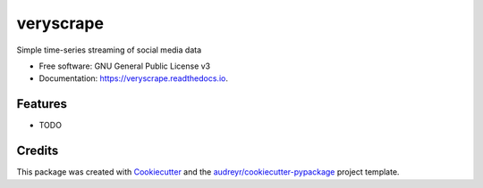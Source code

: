 ==========
veryscrape
==========


.. image:: https://img.shields.io/pypi/v/veryscrape.svg
        :target: https://pypi.python.org/pypi/veryscrape

.. image:: https://img.shields.io/travis/sentrip/veryscrape.svg
        :target: https://travis-ci.com/sentrip/veryscrape

.. image:: https://readthedocs.org/projects/veryscrape/badge/?version=latest
        :target: https://veryscrape.readthedocs.io/en/latest/?badge=latest
        :alt: Documentation Status

.. image:: https://codecov.io/gh/sentrip/veryscrape/branch/master/graph/badge.svg
     :target: https://codecov.io/gh/sentrip/veryscrape

.. image:: https://pyup.io/repos/github/sentrip/veryscrape/shield.svg
     :target: https://pyup.io/repos/github/sentrip/veryscrape/
     :alt: Updates



Simple time-series streaming of social media data


* Free software: GNU General Public License v3
* Documentation: https://veryscrape.readthedocs.io.


Features
--------

* TODO

Credits
-------

This package was created with Cookiecutter_ and the `audreyr/cookiecutter-pypackage`_ project template.

.. _Cookiecutter: https://github.com/audreyr/cookiecutter
.. _`audreyr/cookiecutter-pypackage`: https://github.com/audreyr/cookiecutter-pypackage
